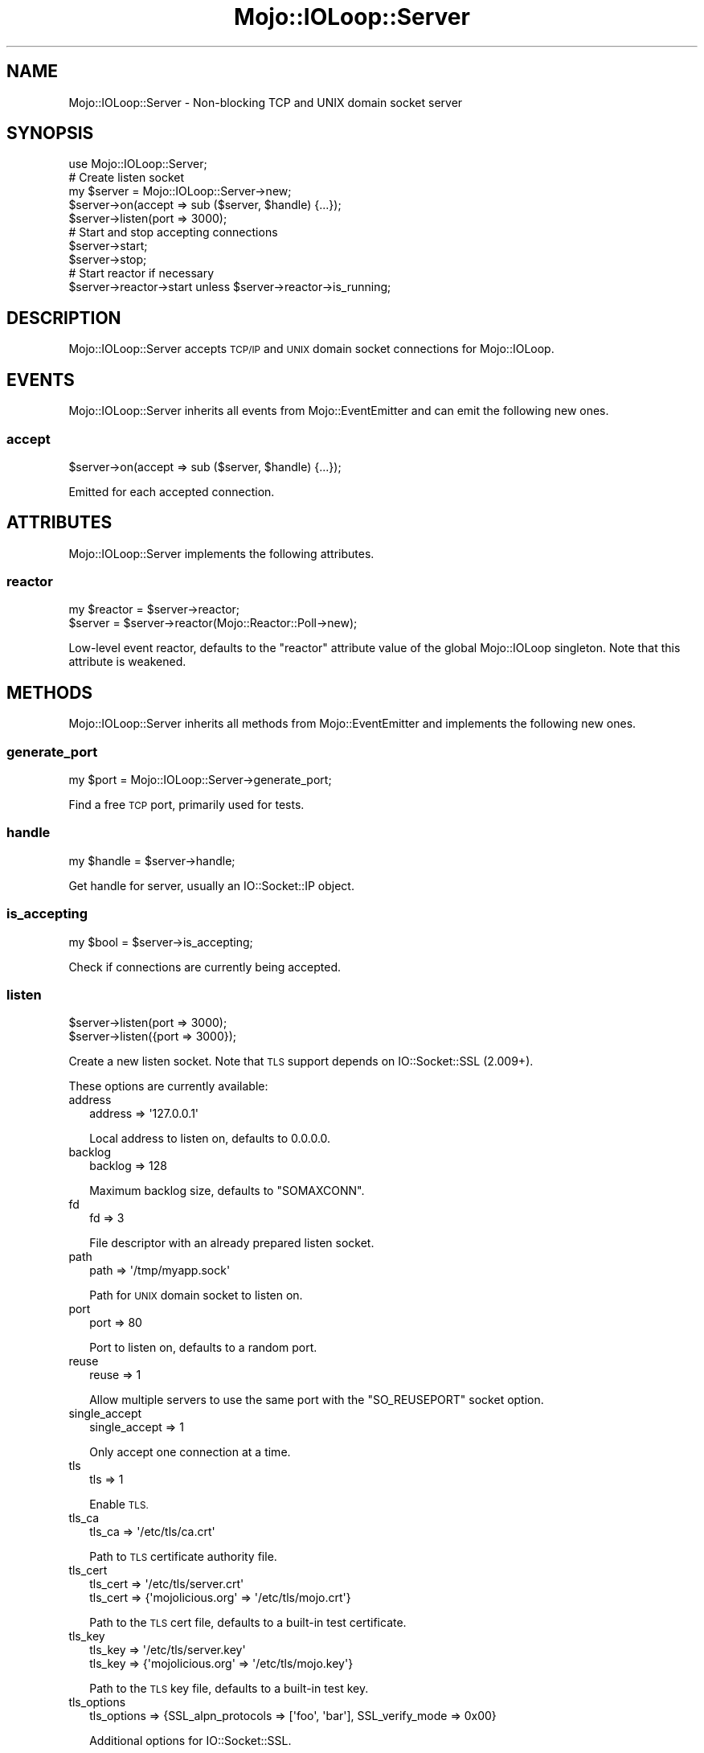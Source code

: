 .\" Automatically generated by Pod::Man 4.14 (Pod::Simple 3.42)
.\"
.\" Standard preamble:
.\" ========================================================================
.de Sp \" Vertical space (when we can't use .PP)
.if t .sp .5v
.if n .sp
..
.de Vb \" Begin verbatim text
.ft CW
.nf
.ne \\$1
..
.de Ve \" End verbatim text
.ft R
.fi
..
.\" Set up some character translations and predefined strings.  \*(-- will
.\" give an unbreakable dash, \*(PI will give pi, \*(L" will give a left
.\" double quote, and \*(R" will give a right double quote.  \*(C+ will
.\" give a nicer C++.  Capital omega is used to do unbreakable dashes and
.\" therefore won't be available.  \*(C` and \*(C' expand to `' in nroff,
.\" nothing in troff, for use with C<>.
.tr \(*W-
.ds C+ C\v'-.1v'\h'-1p'\s-2+\h'-1p'+\s0\v'.1v'\h'-1p'
.ie n \{\
.    ds -- \(*W-
.    ds PI pi
.    if (\n(.H=4u)&(1m=24u) .ds -- \(*W\h'-12u'\(*W\h'-12u'-\" diablo 10 pitch
.    if (\n(.H=4u)&(1m=20u) .ds -- \(*W\h'-12u'\(*W\h'-8u'-\"  diablo 12 pitch
.    ds L" ""
.    ds R" ""
.    ds C` ""
.    ds C' ""
'br\}
.el\{\
.    ds -- \|\(em\|
.    ds PI \(*p
.    ds L" ``
.    ds R" ''
.    ds C`
.    ds C'
'br\}
.\"
.\" Escape single quotes in literal strings from groff's Unicode transform.
.ie \n(.g .ds Aq \(aq
.el       .ds Aq '
.\"
.\" If the F register is >0, we'll generate index entries on stderr for
.\" titles (.TH), headers (.SH), subsections (.SS), items (.Ip), and index
.\" entries marked with X<> in POD.  Of course, you'll have to process the
.\" output yourself in some meaningful fashion.
.\"
.\" Avoid warning from groff about undefined register 'F'.
.de IX
..
.nr rF 0
.if \n(.g .if rF .nr rF 1
.if (\n(rF:(\n(.g==0)) \{\
.    if \nF \{\
.        de IX
.        tm Index:\\$1\t\\n%\t"\\$2"
..
.        if !\nF==2 \{\
.            nr % 0
.            nr F 2
.        \}
.    \}
.\}
.rr rF
.\" ========================================================================
.\"
.IX Title "Mojo::IOLoop::Server 3"
.TH Mojo::IOLoop::Server 3 "2021-06-30" "perl v5.34.0" "User Contributed Perl Documentation"
.\" For nroff, turn off justification.  Always turn off hyphenation; it makes
.\" way too many mistakes in technical documents.
.if n .ad l
.nh
.SH "NAME"
Mojo::IOLoop::Server \- Non\-blocking TCP and UNIX domain socket server
.SH "SYNOPSIS"
.IX Header "SYNOPSIS"
.Vb 1
\&  use Mojo::IOLoop::Server;
\&
\&  # Create listen socket
\&  my $server = Mojo::IOLoop::Server\->new;
\&  $server\->on(accept => sub ($server, $handle) {...});
\&  $server\->listen(port => 3000);
\&
\&  # Start and stop accepting connections
\&  $server\->start;
\&  $server\->stop;
\&
\&  # Start reactor if necessary
\&  $server\->reactor\->start unless $server\->reactor\->is_running;
.Ve
.SH "DESCRIPTION"
.IX Header "DESCRIPTION"
Mojo::IOLoop::Server accepts \s-1TCP/IP\s0 and \s-1UNIX\s0 domain socket connections for Mojo::IOLoop.
.SH "EVENTS"
.IX Header "EVENTS"
Mojo::IOLoop::Server inherits all events from Mojo::EventEmitter and can emit the following new ones.
.SS "accept"
.IX Subsection "accept"
.Vb 1
\&  $server\->on(accept => sub ($server, $handle) {...});
.Ve
.PP
Emitted for each accepted connection.
.SH "ATTRIBUTES"
.IX Header "ATTRIBUTES"
Mojo::IOLoop::Server implements the following attributes.
.SS "reactor"
.IX Subsection "reactor"
.Vb 2
\&  my $reactor = $server\->reactor;
\&  $server     = $server\->reactor(Mojo::Reactor::Poll\->new);
.Ve
.PP
Low-level event reactor, defaults to the \f(CW\*(C`reactor\*(C'\fR attribute value of the global Mojo::IOLoop singleton. Note that
this attribute is weakened.
.SH "METHODS"
.IX Header "METHODS"
Mojo::IOLoop::Server inherits all methods from Mojo::EventEmitter and implements the following new ones.
.SS "generate_port"
.IX Subsection "generate_port"
.Vb 1
\&  my $port = Mojo::IOLoop::Server\->generate_port;
.Ve
.PP
Find a free \s-1TCP\s0 port, primarily used for tests.
.SS "handle"
.IX Subsection "handle"
.Vb 1
\&  my $handle = $server\->handle;
.Ve
.PP
Get handle for server, usually an IO::Socket::IP object.
.SS "is_accepting"
.IX Subsection "is_accepting"
.Vb 1
\&  my $bool = $server\->is_accepting;
.Ve
.PP
Check if connections are currently being accepted.
.SS "listen"
.IX Subsection "listen"
.Vb 2
\&  $server\->listen(port => 3000);
\&  $server\->listen({port => 3000});
.Ve
.PP
Create a new listen socket. Note that \s-1TLS\s0 support depends on IO::Socket::SSL (2.009+).
.PP
These options are currently available:
.IP "address" 2
.IX Item "address"
.Vb 1
\&  address => \*(Aq127.0.0.1\*(Aq
.Ve
.Sp
Local address to listen on, defaults to \f(CW0.0.0.0\fR.
.IP "backlog" 2
.IX Item "backlog"
.Vb 1
\&  backlog => 128
.Ve
.Sp
Maximum backlog size, defaults to \f(CW\*(C`SOMAXCONN\*(C'\fR.
.IP "fd" 2
.IX Item "fd"
.Vb 1
\&  fd => 3
.Ve
.Sp
File descriptor with an already prepared listen socket.
.IP "path" 2
.IX Item "path"
.Vb 1
\&  path => \*(Aq/tmp/myapp.sock\*(Aq
.Ve
.Sp
Path for \s-1UNIX\s0 domain socket to listen on.
.IP "port" 2
.IX Item "port"
.Vb 1
\&  port => 80
.Ve
.Sp
Port to listen on, defaults to a random port.
.IP "reuse" 2
.IX Item "reuse"
.Vb 1
\&  reuse => 1
.Ve
.Sp
Allow multiple servers to use the same port with the \f(CW\*(C`SO_REUSEPORT\*(C'\fR socket option.
.IP "single_accept" 2
.IX Item "single_accept"
.Vb 1
\&  single_accept => 1
.Ve
.Sp
Only accept one connection at a time.
.IP "tls" 2
.IX Item "tls"
.Vb 1
\&  tls => 1
.Ve
.Sp
Enable \s-1TLS.\s0
.IP "tls_ca" 2
.IX Item "tls_ca"
.Vb 1
\&  tls_ca => \*(Aq/etc/tls/ca.crt\*(Aq
.Ve
.Sp
Path to \s-1TLS\s0 certificate authority file.
.IP "tls_cert" 2
.IX Item "tls_cert"
.Vb 2
\&  tls_cert => \*(Aq/etc/tls/server.crt\*(Aq
\&  tls_cert => {\*(Aqmojolicious.org\*(Aq => \*(Aq/etc/tls/mojo.crt\*(Aq}
.Ve
.Sp
Path to the \s-1TLS\s0 cert file, defaults to a built-in test certificate.
.IP "tls_key" 2
.IX Item "tls_key"
.Vb 2
\&  tls_key => \*(Aq/etc/tls/server.key\*(Aq
\&  tls_key => {\*(Aqmojolicious.org\*(Aq => \*(Aq/etc/tls/mojo.key\*(Aq}
.Ve
.Sp
Path to the \s-1TLS\s0 key file, defaults to a built-in test key.
.IP "tls_options" 2
.IX Item "tls_options"
.Vb 1
\&  tls_options => {SSL_alpn_protocols => [\*(Aqfoo\*(Aq, \*(Aqbar\*(Aq], SSL_verify_mode => 0x00}
.Ve
.Sp
Additional options for IO::Socket::SSL.
.SS "port"
.IX Subsection "port"
.Vb 1
\&  my $port = $server\->port;
.Ve
.PP
Get port this server is listening on.
.SS "start"
.IX Subsection "start"
.Vb 1
\&  $server\->start;
.Ve
.PP
Start or resume accepting connections.
.SS "stop"
.IX Subsection "stop"
.Vb 1
\&  $server\->stop;
.Ve
.PP
Stop accepting connections.
.SH "SEE ALSO"
.IX Header "SEE ALSO"
Mojolicious, Mojolicious::Guides, <https://mojolicious.org>.
